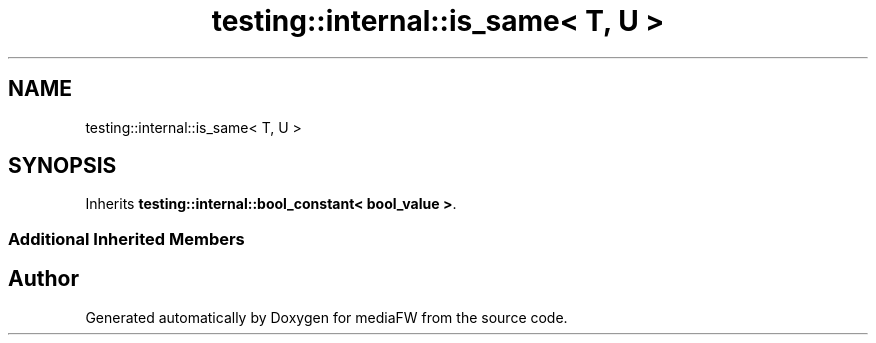 .TH "testing::internal::is_same< T, U >" 3 "Mon Oct 15 2018" "mediaFW" \" -*- nroff -*-
.ad l
.nh
.SH NAME
testing::internal::is_same< T, U >
.SH SYNOPSIS
.br
.PP
.PP
Inherits \fBtesting::internal::bool_constant< bool_value >\fP\&.
.SS "Additional Inherited Members"


.SH "Author"
.PP 
Generated automatically by Doxygen for mediaFW from the source code\&.
